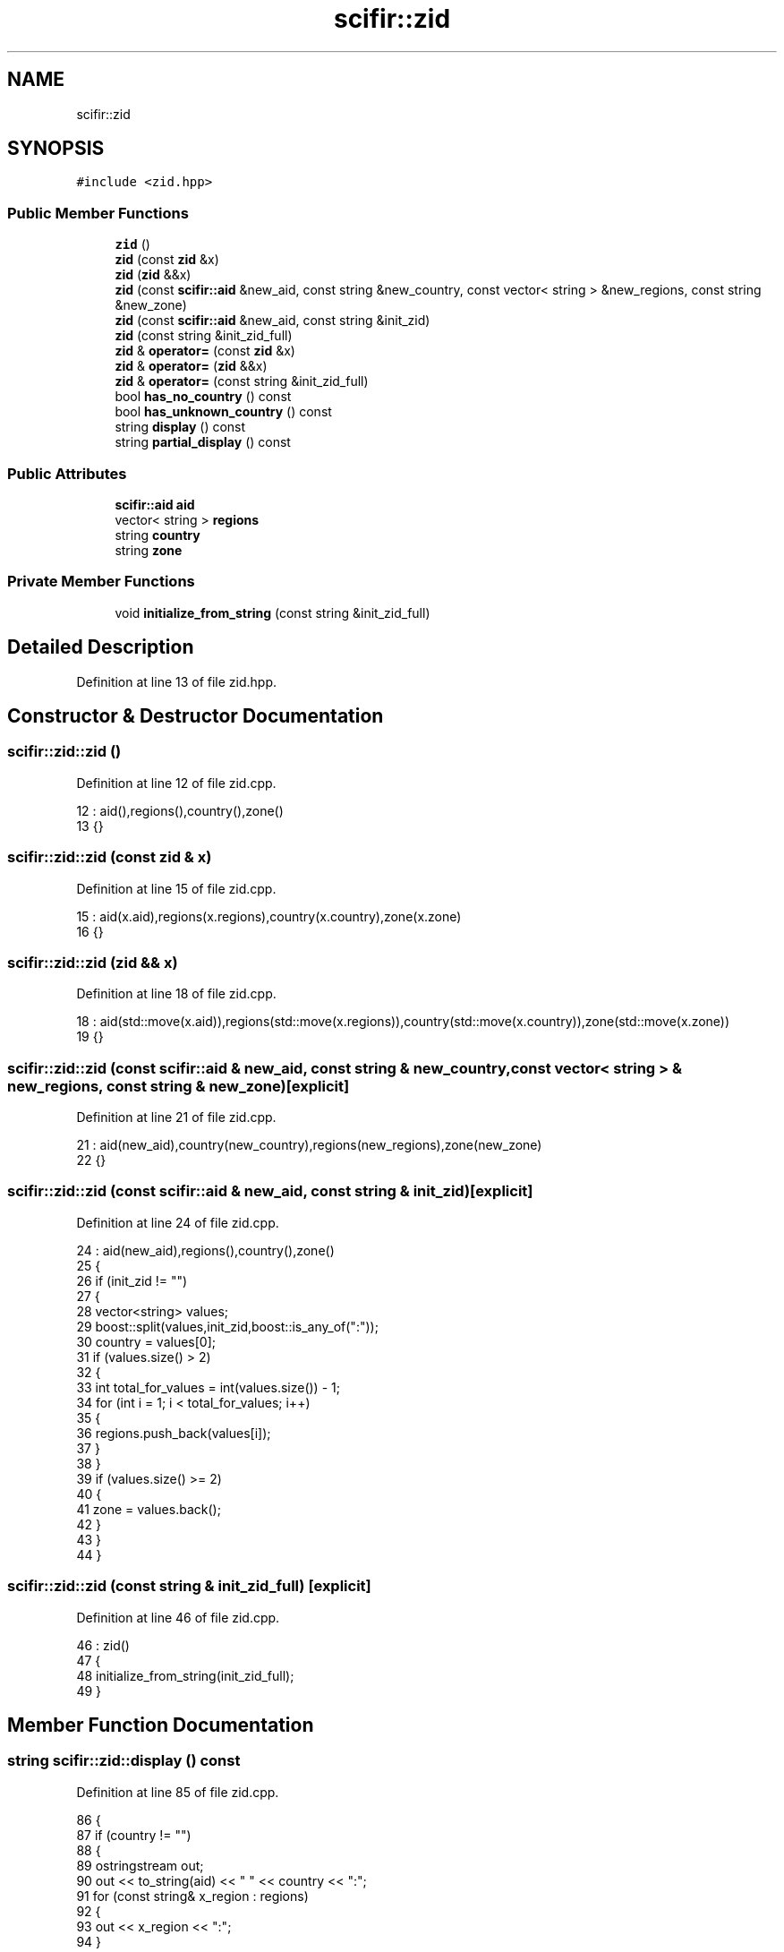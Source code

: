 .TH "scifir::zid" 3 "Sat Jul 13 2024" "Version 2.0.0" "scifir-units" \" -*- nroff -*-
.ad l
.nh
.SH NAME
scifir::zid
.SH SYNOPSIS
.br
.PP
.PP
\fC#include <zid\&.hpp>\fP
.SS "Public Member Functions"

.in +1c
.ti -1c
.RI "\fBzid\fP ()"
.br
.ti -1c
.RI "\fBzid\fP (const \fBzid\fP &x)"
.br
.ti -1c
.RI "\fBzid\fP (\fBzid\fP &&x)"
.br
.ti -1c
.RI "\fBzid\fP (const \fBscifir::aid\fP &new_aid, const string &new_country, const vector< string > &new_regions, const string &new_zone)"
.br
.ti -1c
.RI "\fBzid\fP (const \fBscifir::aid\fP &new_aid, const string &init_zid)"
.br
.ti -1c
.RI "\fBzid\fP (const string &init_zid_full)"
.br
.ti -1c
.RI "\fBzid\fP & \fBoperator=\fP (const \fBzid\fP &x)"
.br
.ti -1c
.RI "\fBzid\fP & \fBoperator=\fP (\fBzid\fP &&x)"
.br
.ti -1c
.RI "\fBzid\fP & \fBoperator=\fP (const string &init_zid_full)"
.br
.ti -1c
.RI "bool \fBhas_no_country\fP () const"
.br
.ti -1c
.RI "bool \fBhas_unknown_country\fP () const"
.br
.ti -1c
.RI "string \fBdisplay\fP () const"
.br
.ti -1c
.RI "string \fBpartial_display\fP () const"
.br
.in -1c
.SS "Public Attributes"

.in +1c
.ti -1c
.RI "\fBscifir::aid\fP \fBaid\fP"
.br
.ti -1c
.RI "vector< string > \fBregions\fP"
.br
.ti -1c
.RI "string \fBcountry\fP"
.br
.ti -1c
.RI "string \fBzone\fP"
.br
.in -1c
.SS "Private Member Functions"

.in +1c
.ti -1c
.RI "void \fBinitialize_from_string\fP (const string &init_zid_full)"
.br
.in -1c
.SH "Detailed Description"
.PP 
Definition at line 13 of file zid\&.hpp\&.
.SH "Constructor & Destructor Documentation"
.PP 
.SS "scifir::zid::zid ()"

.PP
Definition at line 12 of file zid\&.cpp\&.
.PP
.nf
12              : aid(),regions(),country(),zone()
13     {}
.fi
.SS "scifir::zid::zid (const \fBzid\fP & x)"

.PP
Definition at line 15 of file zid\&.cpp\&.
.PP
.nf
15                          : aid(x\&.aid),regions(x\&.regions),country(x\&.country),zone(x\&.zone)
16     {}
.fi
.SS "scifir::zid::zid (\fBzid\fP && x)"

.PP
Definition at line 18 of file zid\&.cpp\&.
.PP
.nf
18                     : aid(std::move(x\&.aid)),regions(std::move(x\&.regions)),country(std::move(x\&.country)),zone(std::move(x\&.zone))
19     {}
.fi
.SS "scifir::zid::zid (const \fBscifir::aid\fP & new_aid, const string & new_country, const vector< string > & new_regions, const string & new_zone)\fC [explicit]\fP"

.PP
Definition at line 21 of file zid\&.cpp\&.
.PP
.nf
21                                                                                                                         : aid(new_aid),country(new_country),regions(new_regions),zone(new_zone)
22     {}
.fi
.SS "scifir::zid::zid (const \fBscifir::aid\fP & new_aid, const string & init_zid)\fC [explicit]\fP"

.PP
Definition at line 24 of file zid\&.cpp\&.
.PP
.nf
24                                                             : aid(new_aid),regions(),country(),zone()
25     {
26         if (init_zid != "")
27         {
28             vector<string> values;
29             boost::split(values,init_zid,boost::is_any_of(":"));
30             country = values[0];
31             if (values\&.size() > 2)
32             {
33                 int total_for_values = int(values\&.size()) - 1;
34                 for (int i = 1; i < total_for_values; i++)
35                 {
36                     regions\&.push_back(values[i]);
37                 }
38             }
39             if (values\&.size() >= 2)
40             {
41                 zone = values\&.back();
42             }
43         }
44     }
.fi
.SS "scifir::zid::zid (const string & init_zid_full)\fC [explicit]\fP"

.PP
Definition at line 46 of file zid\&.cpp\&.
.PP
.nf
46                                         : zid()
47     {
48         initialize_from_string(init_zid_full);
49     }
.fi
.SH "Member Function Documentation"
.PP 
.SS "string scifir::zid::display () const"

.PP
Definition at line 85 of file zid\&.cpp\&.
.PP
.nf
86     {
87         if (country != "")
88         {
89             ostringstream out;
90             out << to_string(aid) << " " << country << ":";
91             for (const string& x_region : regions)
92             {
93                 out << x_region << ":";
94             }
95             out << zone;
96             return out\&.str();
97         }
98         else
99         {
100             return "";
101         }
102     }
.fi
.SS "bool scifir::zid::has_no_country () const"

.PP
Definition at line 75 of file zid\&.cpp\&.
.PP
.nf
76     {
77         return (country == "no-country");
78     }
.fi
.SS "bool scifir::zid::has_unknown_country () const"

.PP
Definition at line 80 of file zid\&.cpp\&.
.PP
.nf
81     {
82         return (country == "unknown-country");
83     }
.fi
.SS "void scifir::zid::initialize_from_string (const string & init_zid_full)\fC [private]\fP"

.PP
Definition at line 123 of file zid\&.cpp\&.
.PP
.nf
124     {
125         if (init_zid_full != "")
126         {
127             int number_whitespaces = std::count(init_zid_full\&.begin(),init_zid_full\&.end(),' ');
128             std::size_t last_whitespace = init_zid_full\&.find_last_of(' ');
129             if (number_whitespaces == 2 or number_whitespaces == 1)
130             {
131                 string init_aid = init_zid_full\&.substr(0,last_whitespace);
132                 string init_zid = init_zid_full\&.substr(last_whitespace + 1);
133                 aid = scifir::aid(init_aid);
134                 vector<string> values;
135                 boost::split(values,init_zid,boost::is_any_of(":"));
136                 country = values[0];
137                 if (values\&.size() > 2)
138                 {
139                     int total_for_values = int(values\&.size()) - 1;
140                     for (int i = 1; i < total_for_values; i++)
141                     {
142                         regions\&.push_back(values[i]);
143                     }
144                 }
145                 if (values\&.size() >= 2)
146                 {
147                     zone = values\&.back();
148                 }
149             }
150             else if (number_whitespaces == 0)
151             {
152                 vector<string> values;
153                 boost::split(values,init_zid_full,boost::is_any_of(":"));
154                 country = values[0];
155                 if (values\&.size() > 2)
156                 {
157                     int total_for_values = int(values\&.size()) - 1;
158                     for (int i = 1; i < total_for_values; i++)
159                     {
160                         regions\&.push_back(values[i]);
161                     }
162                 }
163                 if (values\&.size() >= 2)
164                 {
165                     zone = values\&.back();
166                 }
167             }
168         }
169     }
.fi
.SS "\fBzid\fP & scifir::zid::operator= (const string & init_zid_full)"

.PP
Definition at line 69 of file zid\&.cpp\&.
.PP
.nf
70     {
71         initialize_from_string(init_zid_full);
72         return *this;
73     }
.fi
.SS "\fBzid\fP & scifir::zid::operator= (const \fBzid\fP & x)"

.PP
Definition at line 51 of file zid\&.cpp\&.
.PP
.nf
52     {
53         aid = x\&.aid;
54         regions = x\&.regions;
55         country = x\&.country;
56         zone = x\&.zone;
57         return *this;
58     }
.fi
.SS "\fBzid\fP & scifir::zid::operator= (\fBzid\fP && x)"

.PP
Definition at line 60 of file zid\&.cpp\&.
.PP
.nf
61     {
62         aid = std::move(x\&.aid);
63         regions = std::move(x\&.regions);
64         country = std::move(x\&.country);
65         zone = std::move(x\&.zone);
66         return *this;
67     }
.fi
.SS "string scifir::zid::partial_display () const"

.PP
Definition at line 104 of file zid\&.cpp\&.
.PP
.nf
105     {
106         if (country != "")
107         {
108             ostringstream out;
109             out << country << ":";
110             for (const string& x_region : regions)
111             {
112                 out << x_region << ":";
113             }
114             out << zone;
115             return out\&.str();
116         }
117         else
118         {
119             return "";
120         }
121     }
.fi
.SH "Member Data Documentation"
.PP 
.SS "\fBscifir::aid\fP scifir::zid::aid"

.PP
Definition at line 33 of file zid\&.hpp\&.
.SS "string scifir::zid::country"

.PP
Definition at line 35 of file zid\&.hpp\&.
.SS "vector<string> scifir::zid::regions"

.PP
Definition at line 34 of file zid\&.hpp\&.
.SS "string scifir::zid::zone"

.PP
Definition at line 36 of file zid\&.hpp\&.

.SH "Author"
.PP 
Generated automatically by Doxygen for scifir-units from the source code\&.
